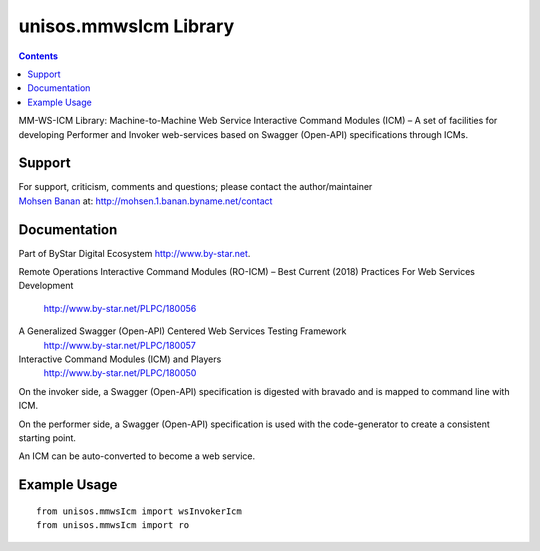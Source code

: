 ======================
unisos.mmwsIcm Library
======================

.. contents::
   :depth: 3
..

MM-WS-ICM Library: Machine-to-Machine Web Service Interactive Command
Modules (ICM) – A set of facilities for developing Performer and Invoker
web-services based on Swagger (Open-API) specifications through ICMs.

Support
=======

| For support, criticism, comments and questions; please contact the
  author/maintainer
| `Mohsen Banan <http://mohsen.1.banan.byname.net>`__ at:
  http://mohsen.1.banan.byname.net/contact

Documentation
=============

Part of ByStar Digital Ecosystem http://www.by-star.net.

Remote Operations Interactive Command Modules (RO-ICM) – Best Current
(2018) Practices For Web Services Development
    http://www.by-star.net/PLPC/180056

A Generalized Swagger (Open-API) Centered Web Services Testing Framework
    http://www.by-star.net/PLPC/180057

Interactive Command Modules (ICM) and Players
    http://www.by-star.net/PLPC/180050

On the invoker side, a Swagger (Open-API) specification is digested with
bravado and is mapped to command line with ICM.

On the performer side, a Swagger (Open-API) specification is used with
the code-generator to create a consistent starting point.

An ICM can be auto-converted to become a web service.

Example Usage
=============

::

    from unisos.mmwsIcm import wsInvokerIcm
    from unisos.mmwsIcm import ro
